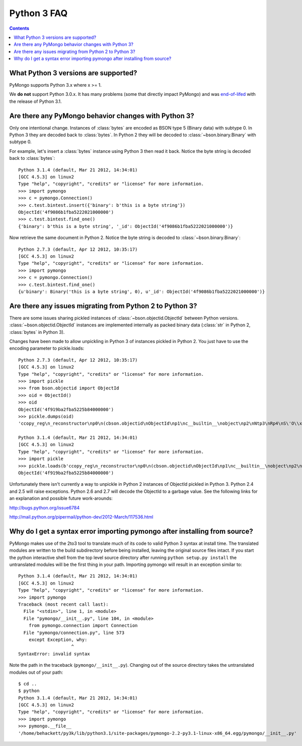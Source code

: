Python 3 FAQ
============

.. contents::

What Python 3 versions are supported?
-------------------------------------

PyMongo supports Python 3.x where x >= 1.

We **do not** support Python 3.0.x. It has many problems
(some that directly impact PyMongo) and was `end-of-lifed`_
with the release of Python 3.1.

.. _end-of-lifed: http://www.python.org/download/releases/3.0.1/

Are there any PyMongo behavior changes with Python 3?
-----------------------------------------------------

Only one intentional change. Instances of :class:`bytes`
are encoded as BSON type 5 (Binary data) with subtype 0.
In Python 3 they are decoded back to :class:`bytes`. In
Python 2 they will be decoded to :class:`~bson.binary.Binary`
with subtype 0.

For example, let's insert a :class:`bytes` instance using Python 3 then
read it back. Notice the byte string is decoded back to :class:`bytes`::

  Python 3.1.4 (default, Mar 21 2012, 14:34:01)
  [GCC 4.5.3] on linux2
  Type "help", "copyright", "credits" or "license" for more information.
  >>> import pymongo
  >>> c = pymongo.Connection()
  >>> c.test.bintest.insert({'binary': b'this is a byte string'})
  ObjectId('4f9086b1fba5222021000000')
  >>> c.test.bintest.find_one()
  {'binary': b'this is a byte string', '_id': ObjectId('4f9086b1fba5222021000000')}

Now retrieve the same document in Python 2. Notice the byte string is decoded
to :class:`~bson.binary.Binary`::

  Python 2.7.3 (default, Apr 12 2012, 10:35:17)
  [GCC 4.5.3] on linux2
  Type "help", "copyright", "credits" or "license" for more information.
  >>> import pymongo
  >>> c = pymongo.Connection()
  >>> c.test.bintest.find_one()
  {u'binary': Binary('this is a byte string', 0), u'_id': ObjectId('4f9086b1fba5222021000000')}


Are there any issues migrating from Python 2 to Python 3?
---------------------------------------------------------

There are some issues sharing pickled instances of
:class:`~bson.objectid.ObjectId` between Python versions.
:class:`~bson.objectid.ObjectId` instances are implemented
internally as packed binary data (:class:`str` in Python 2,
:class:`bytes` in Python 3).

Changes have been made to allow unpickling in Python 3 of instances
pickled in Python 2. You just have to use the encoding parameter
to pickle.loads::

    Python 2.7.3 (default, Apr 12 2012, 10:35:17)
    [GCC 4.5.3] on linux2
    Type "help", "copyright", "credits" or "license" for more information.
    >>> import pickle
    >>> from bson.objectid import ObjectId
    >>> oid = ObjectId()
    >>> oid
    ObjectId('4f919ba2fba5225b84000000')
    >>> pickle.dumps(oid)
    'ccopy_reg\n_reconstructor\np0\n(cbson.objectid\nObjectId\np1\nc__builtin__\nobject\np2\nNtp3\nRp4\nS\'O\\x91\\x9b\\xa2\\xfb\\xa5"[\\x84\\x00\\x00\\x00\'\np5\nb.'

    Python 3.1.4 (default, Mar 21 2012, 14:34:01)
    [GCC 4.5.3] on linux2
    Type "help", "copyright", "credits" or "license" for more information.
    >>> import pickle
    >>> pickle.loads(b'ccopy_reg\n_reconstructor\np0\n(cbson.objectid\nObjectId\np1\nc__builtin__\nobject\np2\nNtp3\nRp4\nS\'O\\x91\\x9b\\xa2\\xfb\\xa5"[\\x84\\x00\\x00\\x00\'\np5\nb.', encoding='latin-1')
    ObjectId('4f919ba2fba5225b84000000')

Unfortunately there isn't currently a way to unpickle in Python 2
instances of ObjectId pickled in Python 3. Python 2.4 and 2.5 will
raise exceptions. Python 2.6 and 2.7 will decode the ObjectId to
a garbage value. See the following links for an explanation and
possible future work-arounds:

http://bugs.python.org/issue6784

http://mail.python.org/pipermail/python-dev/2012-March/117536.html


Why do I get a syntax error importing pymongo after installing from source?
---------------------------------------------------------------------------

PyMongo makes use of the 2to3 tool to translate much of its code to valid
Python 3 syntax at install time. The translated modules are written to the
build subdirectory before being installed, leaving the original source files
intact. If you start the python interactive shell from the top level source
directory after running ``python setup.py install`` the untranslated modules
will be the first thing in your path. Importing pymongo will result in an
exception similar to::

  Python 3.1.4 (default, Mar 21 2012, 14:34:01)
  [GCC 4.5.3] on linux2
  Type "help", "copyright", "credits" or "license" for more information.
  >>> import pymongo
  Traceback (most recent call last):
    File "<stdin>", line 1, in <module>
    File "pymongo/__init__.py", line 104, in <module>
      from pymongo.connection import Connection
    File "pymongo/connection.py", line 573
      except Exception, why:
                      ^
  SyntaxError: invalid syntax

Note the path in the traceback (``pymongo/__init__.py``). Changing out of the
source directory takes the untranslated modules out of your path::

  $ cd ..
  $ python
  Python 3.1.4 (default, Mar 21 2012, 14:34:01) 
  [GCC 4.5.3] on linux2
  Type "help", "copyright", "credits" or "license" for more information.
  >>> import pymongo
  >>> pymongo.__file__
  '/home/behackett/py3k/lib/python3.1/site-packages/pymongo-2.2-py3.1-linux-x86_64.egg/pymongo/__init__.py'


